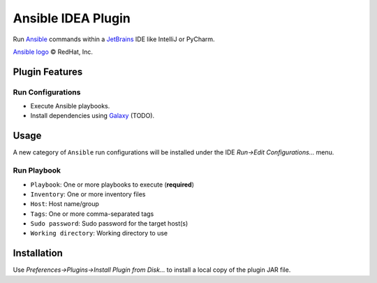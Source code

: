 ###################
Ansible IDEA Plugin
###################

|travis|

Run `Ansible`_ commands within a `JetBrains`_ IDE like IntelliJ or PyCharm.


`Ansible logo`_ |copy| RedHat, Inc.


===============
Plugin Features
===============

Run Configurations
==================

- Execute Ansible playbooks.
- Install dependencies using `Galaxy`_ (TODO).


=====
Usage
=====

A new category of ``Ansible`` run configurations will be installed under the
IDE *Run->Edit Configurations...* menu.

Run Playbook
============
- ``Playbook``: One or more playbooks to execute (**required**)
- ``Inventory``: One or more inventory files
- ``Host``: Host name/group
- ``Tags``: One or more comma-separated tags
- ``Sudo password``: Sudo password for the target host(s)
- ``Working directory``: Working directory to use


============
Installation
============

Use *Preferences->Plugins->Install Plugin from Disk...* to install a local
copy of the plugin JAR file.


.. _travis: https://travis-ci.org/mdklatt/idea-ansible-plugin
.. _Ansible: https://docs.ansible.com/ansible/latest/index.html
.. _Ansible logo: https://www.ansible.com/logos
.. _Galaxy: https://galaxy.ansible.com
.. _JetBrains: https://www.jetbrains.com

.. |copy| unicode:: U+000A9 .. COPYRIGHT SIGN
.. |travis| image:: https://travis-ci.org/mdklatt/idea-ansible-plugin.png
   :alt: Travis CI build status
   :target: `travis`_

